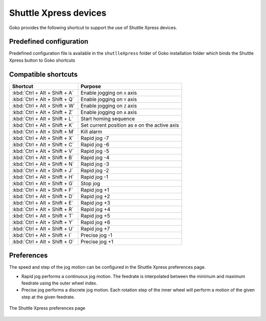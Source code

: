 .. _xpress:

.. |rapidjog| replace:: Rapid jog

.. |precisejog| replace:: Precise jog

======================
Shuttle Xpress devices
======================

Goko provides the following shortcut to support the use of Shuttle Xpress devices.

Predefined configuration
########################

Predefined configuration file is available in the ``shutlleXpress`` folder of Goko installation folder which binds the Shuttle Xpress button to Goko shortcuts

Compatible shortcuts
####################


============================= ========================================
 Shortcut                      Purpose
============================= ========================================
:kbd:`Ctrl + Alt + Shift + A`   Enable jogging on ``X`` axis
:kbd:`Ctrl + Alt + Shift + Q`   Enable jogging on ``Y`` axis
:kbd:`Ctrl + Alt + Shift + W`   Enable jogging on ``Z`` axis
:kbd:`Ctrl + Alt + Shift + Z`   Enable jogging on ``A`` axis
:kbd:`Ctrl + Alt + Shift + L`   Start homing sequence
:kbd:`Ctrl + Alt + Shift + K`   Set current position as ``0`` on the active axis
:kbd:`Ctrl + Alt + Shift + M`   Kill alarm
:kbd:`Ctrl + Alt + Shift + X`   |rapidjog| -7
:kbd:`Ctrl + Alt + Shift + C`   |rapidjog| -6
:kbd:`Ctrl + Alt + Shift + V`   |rapidjog| -5
:kbd:`Ctrl + Alt + Shift + B`   |rapidjog| -4
:kbd:`Ctrl + Alt + Shift + N`   |rapidjog| -3
:kbd:`Ctrl + Alt + Shift + J`   |rapidjog| -2
:kbd:`Ctrl + Alt + Shift + H`   |rapidjog| -1
:kbd:`Ctrl + Alt + Shift + G`   Stop jog
:kbd:`Ctrl + Alt + Shift + F`   |rapidjog| +1
:kbd:`Ctrl + Alt + Shift + D`   |rapidjog| +2
:kbd:`Ctrl + Alt + Shift + E`   |rapidjog| +3
:kbd:`Ctrl + Alt + Shift + R`   |rapidjog| +4
:kbd:`Ctrl + Alt + Shift + T`   |rapidjog| +5
:kbd:`Ctrl + Alt + Shift + Y`   |rapidjog| +6
:kbd:`Ctrl + Alt + Shift + U`   |rapidjog| +7
:kbd:`Ctrl + Alt + Shift + I`   |precisejog| -1
:kbd:`Ctrl + Alt + Shift + O`   |precisejog| +1
============================= ========================================


Preferences
###########

The speed and step of the jog motion can be configured in the Shuttle Xpress preferences page.

* |rapidjog| performs a continuous jog motion. The feedrate is interpolated between the minimum and maximum feedrate using the outer wheel index.

* |precisejog| performs a discrete jog motion. Each rotation step of the inner wheel will perform a motion of the given step at the given feedrate.


.. figure:: images\shuttleexpress-settings.png
 :align: center
 
 The Shuttle Xpress preferences page
 
 